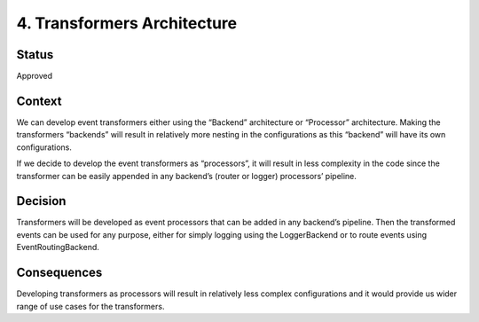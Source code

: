 4. Transformers Architecture
############################

Status
------

Approved

Context
-------

We can develop event transformers either using the “Backend” architecture
or “Processor” architecture. Making the transformers “backends” will result
in relatively more nesting in the configurations as this “backend” will have
its own configurations.

If we decide to develop the event transformers as “processors”, it will result
in less complexity in the code since the transformer can be easily appended in
any backend’s (router or logger) processors’ pipeline.


Decision
--------

Transformers will be developed as event processors that can be added in
any backend’s pipeline. Then the transformed events can be used for any purpose,
either for simply logging using the LoggerBackend or to route events using
EventRoutingBackend.

Consequences
------------

Developing transformers as processors will result in relatively less complex
configurations and it would provide us wider range of use cases for the transformers.
